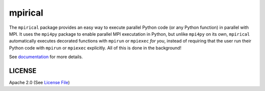 ========
mpirical
========

|Circle| |Docs| |Codecov|

The ``mpirical`` package provides an easy way to execute parallel Python code (or any Python function)
in parallel with MPI.  It uses the ``mpi4py`` package to enable parallel MPI executation in Python, but
unlike ``mpi4py`` on its own, ``mpirical`` automatically executes decorated functions with ``mpirun``
or ``mpiexec`` *for you*, instead of requiring that the user run their Python code with ``mpirun`` or
``mpiexec`` explicitly.  All of this is done in the background!

See documentation_ for more details.


LICENSE
-------

Apache 2.0 (See `License File <https://www.apache.org/licenses/LICENSE-2.0>`__)

.. _documentation: https://mpirical.readthedocs.io
    
.. |Circle| image:: https://img.shields.io/circleci/project/github/NCAR/mpirical.svg?style=for-the-badge
    :target: https://circleci.com/gh/NCAR/mpirical/tree/master

.. |Docs| image:: https://readthedocs.org/projects/mpirical/badge/?version=latest&style=for-the-badge
    :target: https://mpirical.readthedocs.io/en/latest/?badge=latest
    :alt: Documentation Status

.. |Codecov| image:: https://img.shields.io/codecov/c/github/NCAR/mpirical.svg?style=for-the-badge
    :target: https://codecov.io/gh/NCAR/mpirical
